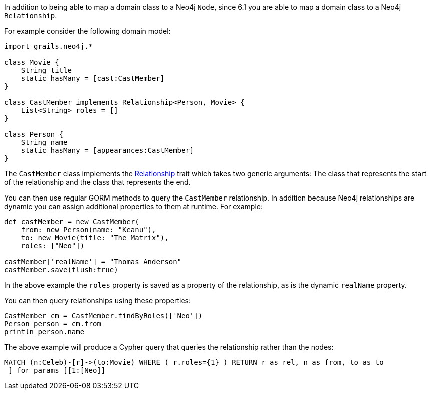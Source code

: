In addition to being able to map a domain class to a Neo4j `Node`, since 6.1 you are able to map a domain class to a Neo4j `Relationship`.

For example consider the following domain model:

[source,groovy]
----
import grails.neo4j.*

class Movie {
    String title
    static hasMany = [cast:CastMember]
}

class CastMember implements Relationship<Person, Movie> {
    List<String> roles = []
}

class Person {
    String name
    static hasMany = [appearances:CastMember]
}
----

The `CastMember` class implements the link:../api/grails/neo4j/Relationship.html[Relationship] trait which takes two generic arguments: The class that represents the start of the relationship and the class that represents the end.

You can then use regular GORM methods to query the `CastMember` relationship. In addition because Neo4j relationships are dynamic you can assign additional properties to them at runtime. For example:

[source,groovy]
----
def castMember = new CastMember(
    from: new Person(name: "Keanu"),
    to: new Movie(title: "The Matrix"),
    roles: ["Neo"])

castMember['realName'] = "Thomas Anderson"
castMember.save(flush:true)
----

In the above example the `roles` property is saved as a property of the relationship, as is the dynamic `realName` property.

You can then query relationships using these properties:

[source,groovy]
----
CastMember cm = CastMember.findByRoles(['Neo'])
Person person = cm.from
println person.name
----

The above example will produce a Cypher query that queries the relationship rather than the nodes:

----
MATCH (n:Celeb)-[r]->(to:Movie) WHERE ( r.roles={1} ) RETURN r as rel, n as from, to as to
 ] for params [[1:[Neo]]
----